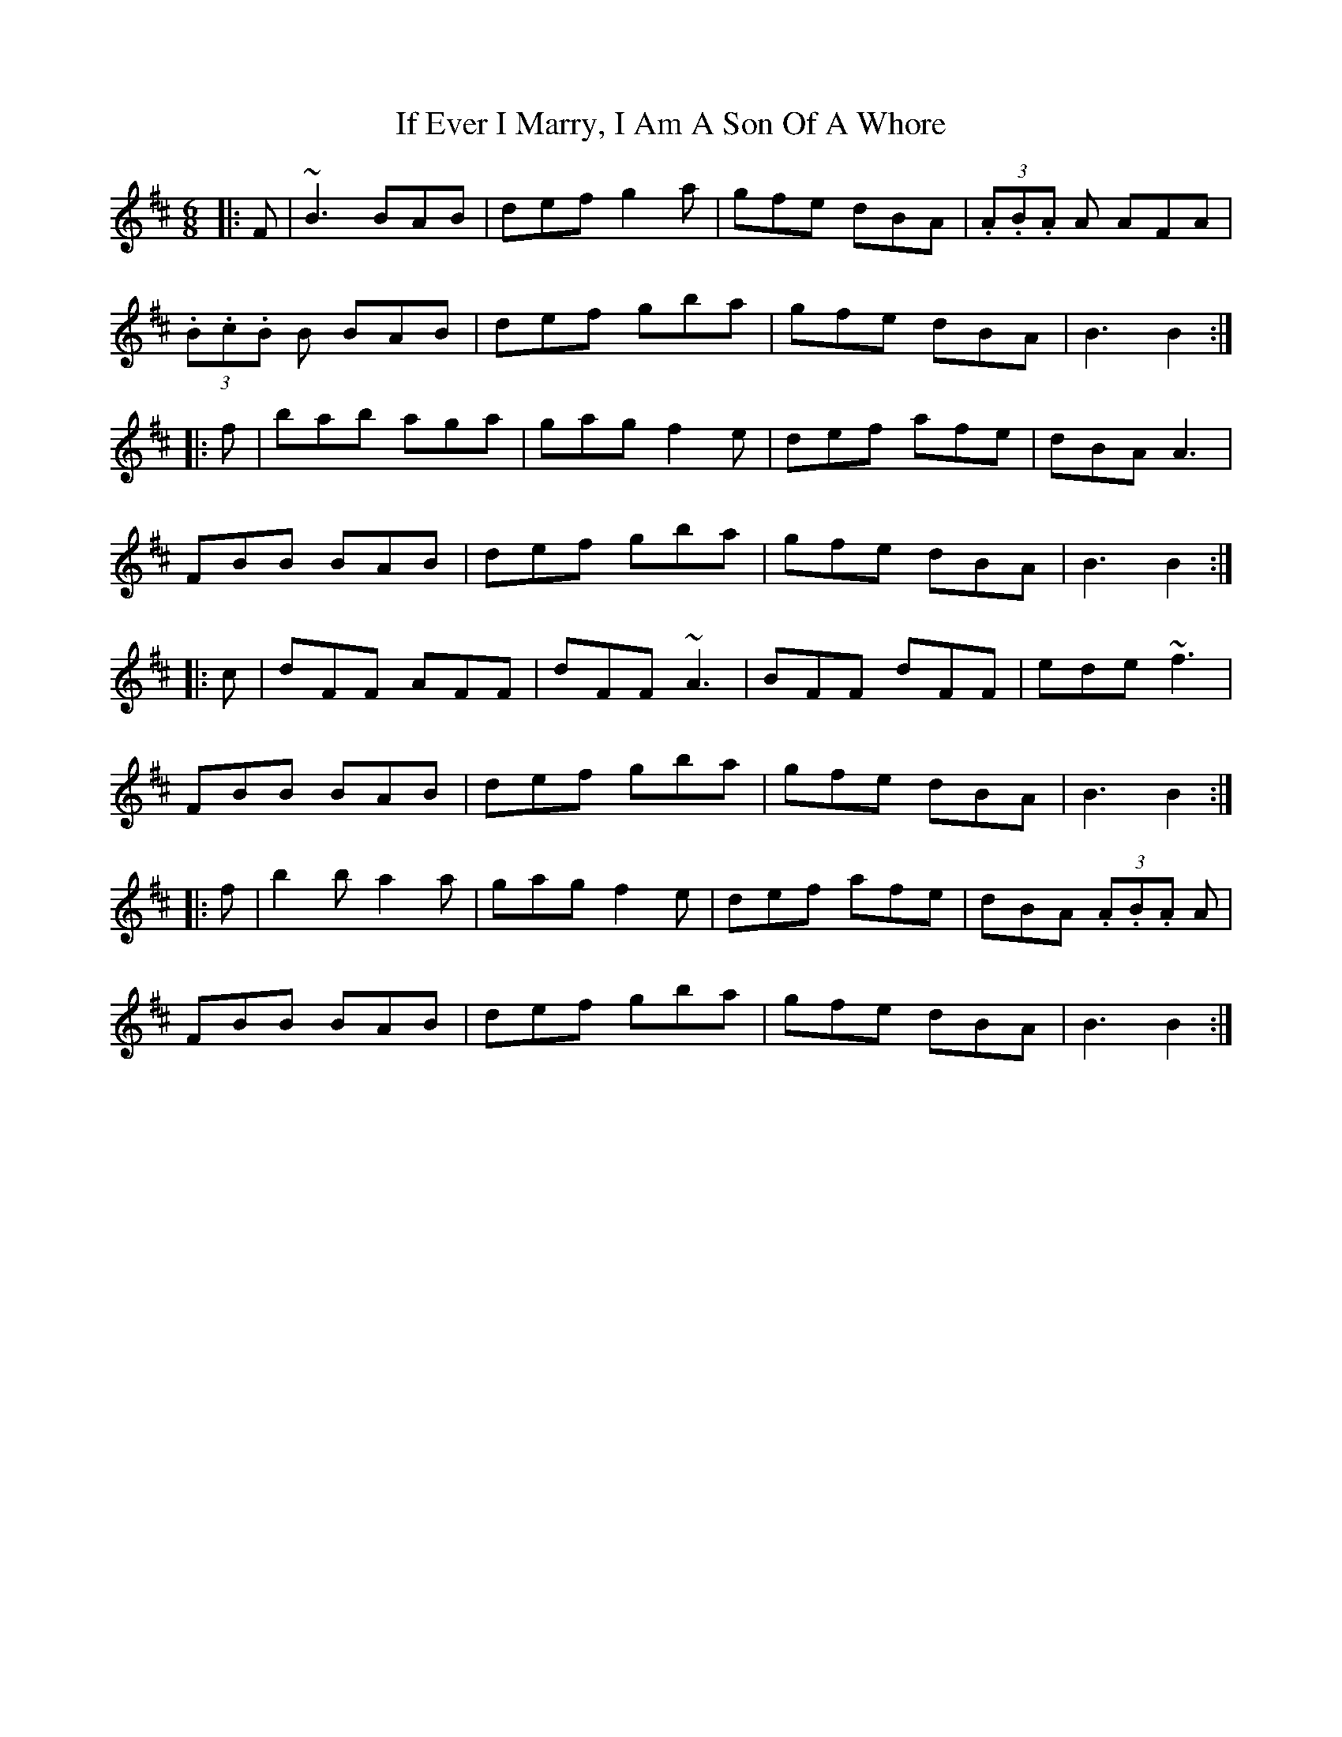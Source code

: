 X: 18762
T: If Ever I Marry, I Am A Son Of A Whore
R: jig
M: 6/8
K: Bminor
|:F|~B3 BAB|def g2a|gfe dBA|(3.A.B.A A AFA|
(3.B.c.B B BAB|def gba|gfe dBA|B3 B2:|
|:f|bab aga|gag f2e|def afe|dBA A3|
FBB BAB|def gba|gfe dBA|B3 B2:|
|:c|dFF AFF|dFF ~A3|BFF dFF|ede ~f3|
FBB BAB|def gba|gfe dBA|B3 B2:|
|:f|b2b a2a|gag f2e|def afe|dBA (3.A.B.A A|
FBB BAB|def gba|gfe dBA|B3 B2:|


